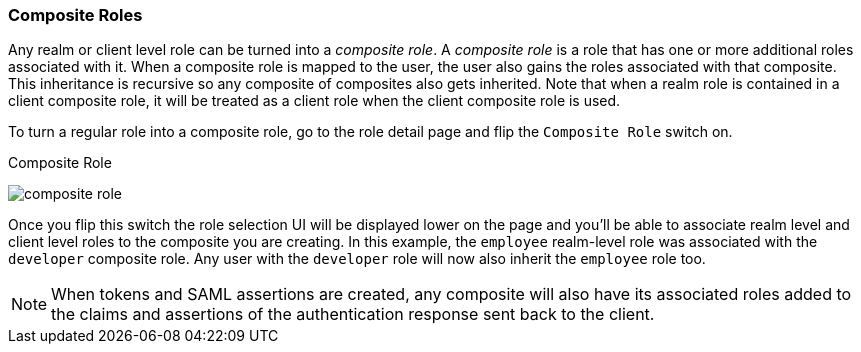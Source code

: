 [[_composite-roles]]

=== Composite Roles

Any realm or client level role can be turned into a _composite role_.
A _composite role_ is a role that has one or more additional roles associated with it.
When a composite role is mapped to the user, the user also gains the roles associated with that composite.  This inheritance
is recursive so any composite of composites also gets inherited. Note that when a realm role is contained
in a client composite role, it will be treated as a client role when the client composite role is used.

To turn a regular role into a composite role, go to the role detail page and flip the `Composite Role` switch on.

.Composite Role
image:../../{{book.images}}/composite-role.png[]

Once you flip this switch the role selection UI will be displayed lower on the page and you'll be able to associate
realm level and client level roles to the composite you are creating.  In this example, the `employee` realm-level
role was associated with the `developer` composite role.  Any user with the `developer` role will now also inherit
the `employee` role too.

NOTE: When tokens and SAML assertions are created, any composite will also have its associated roles added to the claims and
      assertions of the authentication response sent back to the client.